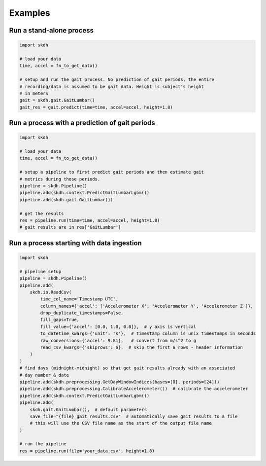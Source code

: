 Examples
========

Run a stand-alone process
-------------------------

.. code-block:: python

    import skdh

    # load your data
    time, accel = fn_to_get_data()

    # setup and run the gait process. No prediction of gait periods, the entire
    # recording/data is assumed to be gait data. Height is subject's height
    # in meters
    gait = skdh.gait.GaitLumbar()
    gait_res = gait.predict(time=time, accel=accel, height=1.8)


Run a process with a prediction of gait periods
-----------------------------------------------

.. code-block:: python

    import skdh

    # load your data
    time, accel = fn_to_get_data()

    # setup a pipeline to first predict gait periods and then estimate gait
    # metrics during those periods.
    pipeline = skdh.Pipeline()
    pipeline.add(skdh.context.PredictGaitLumbarLgbm())
    pipeline.add(skdh.gait.GaitLumbar())

    # get the results
    res = pipeline.run(time=time, accel=accel, height=1.8)
    # gait results are in res['GaitLumbar']


Run a process starting with data ingestion
------------------------------------------

.. code-block:: python

    import skdh

    # pipeline setup
    pipeline = skdh.Pipeline()
    pipeline.add(
        skdh.io.ReadCsv(
            time_col_name='Timestamp UTC',
            column_names={'accel': ['Accelerometer X', 'Accelerometer Y', 'Accelerometer Z']},
            drop_duplicate_timestamps=False,
            fill_gaps=True,
            fill_value={'accel': [0.0, 1.0, 0.0]},  # y axis is vertical
            to_datetime_kwargs={'unit': 's'},  # timestamp column is unix timestamps in seconds
            raw_conversions={'accel': 9.81},   # convert from m/s^2 to g
            read_csv_kwargs={'skiprows': 6},  # skip the first 6 rows - header information
        )
    )
    # find days (midnight-midnight) so that get gait results already with an associated
    # day number & date
    pipeline.add(skdh.preprocessing.GetDayWindowIndices(bases=[0], periods=[24]))
    pipeline.add(skdh.preprocessing.CalibrateAccelerometer())  # calibrate the accelerometer
    pipeline.add(skdh.context.PredictGaitLumbarLgbm())
    pipeline.add(
        skdh.gait.GaitLumbar(),  # default parameters
        save_file="{file}_gait_results.csv"  # automatically save gait results to a file
        # this will use the CSV file name as the start of the output file name
    )

    # run the pipeline
    res = pipeline.run(file='your_data.csv', height=1.8)
